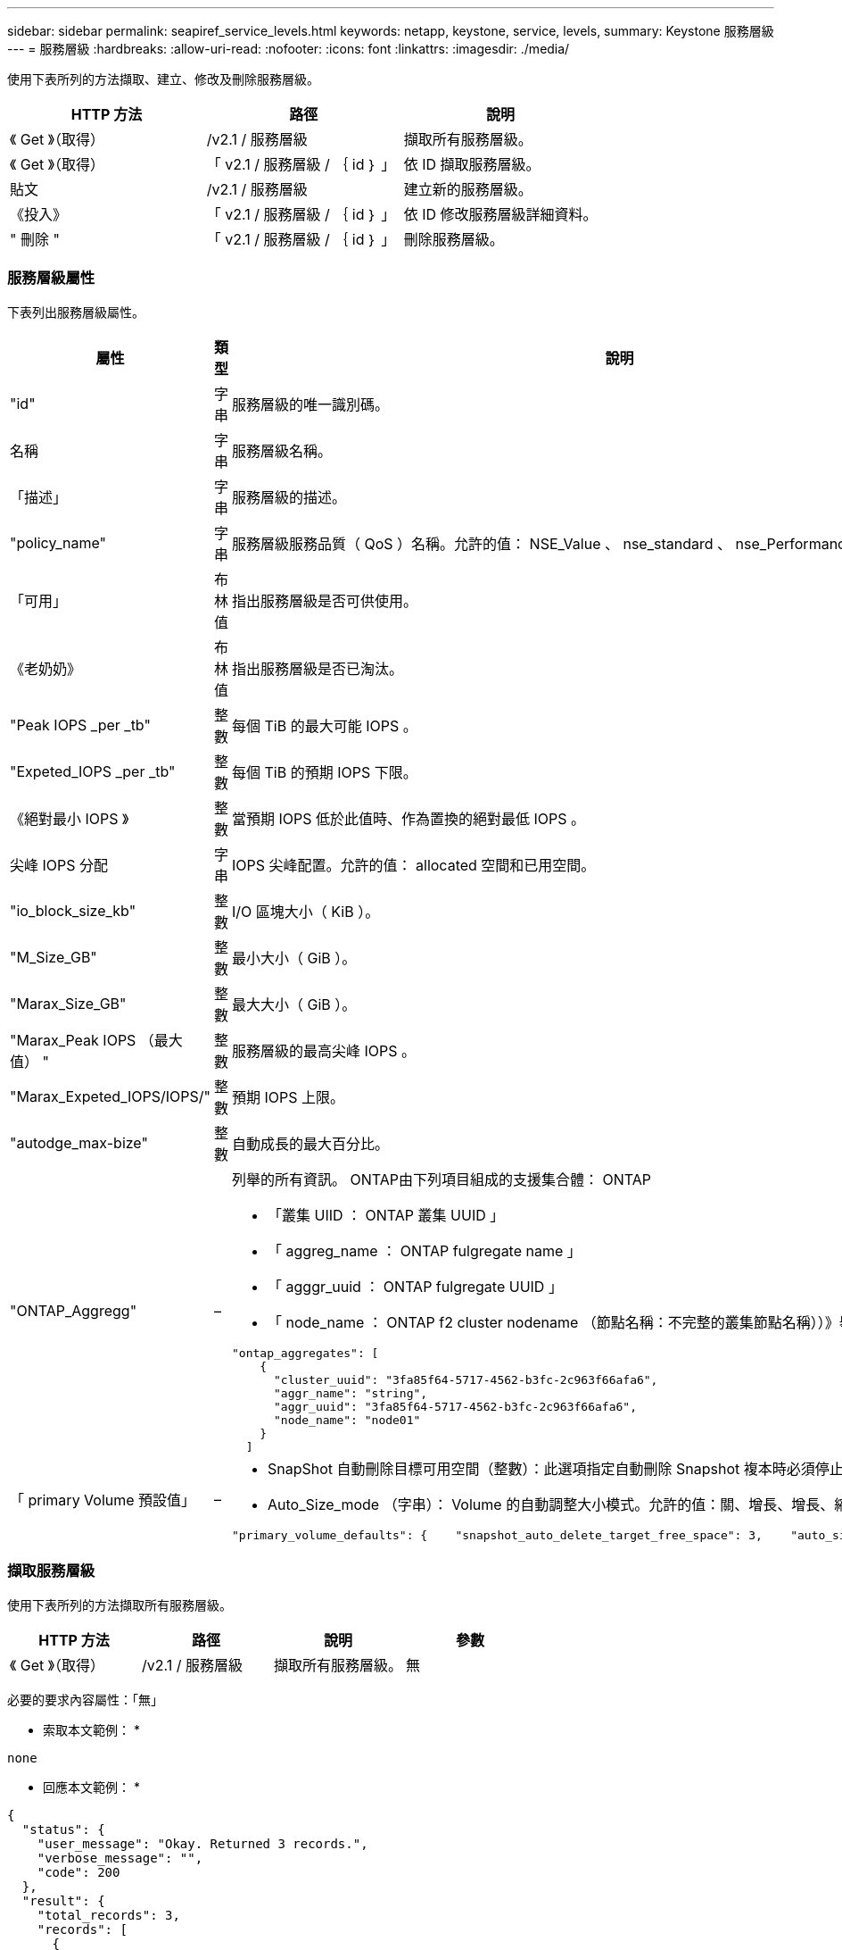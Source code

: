 ---
sidebar: sidebar 
permalink: seapiref_service_levels.html 
keywords: netapp, keystone, service, levels, 
summary: Keystone 服務層級 
---
= 服務層級
:hardbreaks:
:allow-uri-read: 
:nofooter: 
:icons: font
:linkattrs: 
:imagesdir: ./media/


[role="lead"]
使用下表所列的方法擷取、建立、修改及刪除服務層級。

|===
| HTTP 方法 | 路徑 | 說明 


| 《 Get 》（取得） | /v2.1 / 服務層級 | 擷取所有服務層級。 


| 《 Get 》（取得） | 「 v2.1 / 服務層級 / ｛ id ｝ 」 | 依 ID 擷取服務層級。 


| 貼文 | /v2.1 / 服務層級 | 建立新的服務層級。 


| 《投入》 | 「 v2.1 / 服務層級 / ｛ id ｝ 」 | 依 ID 修改服務層級詳細資料。 


| " 刪除 " | 「 v2.1 / 服務層級 / ｛ id ｝ 」 | 刪除服務層級。 
|===


=== 服務層級屬性

下表列出服務層級屬性。

|===
| 屬性 | 類型 | 說明 


| "id" | 字串 | 服務層級的唯一識別碼。 


| 名稱 | 字串 | 服務層級名稱。 


| 「描述」 | 字串 | 服務層級的描述。 


| "policy_name" | 字串 | 服務層級服務品質（ QoS ）名稱。允許的值： NSE_Value 、 nse_standard 、 nse_Performance 和 nse_Extreme 。 


| 「可用」 | 布林值 | 指出服務層級是否可供使用。 


| 《老奶奶》 | 布林值 | 指出服務層級是否已淘汰。 


| "Peak IOPS _per _tb" | 整數 | 每個 TiB 的最大可能 IOPS 。 


| "Expeted_IOPS _per _tb" | 整數 | 每個 TiB 的預期 IOPS 下限。 


| 《絕對最小 IOPS 》 | 整數 | 當預期 IOPS 低於此值時、作為置換的絕對最低 IOPS 。 


| 尖峰 IOPS 分配 | 字串 | IOPS 尖峰配置。允許的值： allocated 空間和已用空間。 


| "io_block_size_kb" | 整數 | I/O 區塊大小（ KiB ）。 


| "M_Size_GB" | 整數 | 最小大小（ GiB ）。 


| "Marax_Size_GB" | 整數 | 最大大小（ GiB ）。 


| "Marax_Peak IOPS （最大值） " | 整數 | 服務層級的最高尖峰 IOPS 。 


| "Marax_Expeted_IOPS/IOPS/" | 整數 | 預期 IOPS 上限。 


| "autodge_max-bize" | 整數 | 自動成長的最大百分比。 


| "ONTAP_Aggregg" | –  a| 
列舉的所有資訊。 ONTAP由下列項目組成的支援集合體： ONTAP

* 「叢集 UIID ： ONTAP 叢集 UUID 」
* 「 aggreg_name ： ONTAP fulgregate name 」
* 「 agggr_uuid ： ONTAP fulgregate UUID 」
* 「 node_name ： ONTAP f2 cluster nodename （節點名稱：不完整的叢集節點名稱））》舉例：


[listing]
----
"ontap_aggregates": [
    {
      "cluster_uuid": "3fa85f64-5717-4562-b3fc-2c963f66afa6",
      "aggr_name": "string",
      "aggr_uuid": "3fa85f64-5717-4562-b3fc-2c963f66afa6",
      "node_name": "node01"
    }
  ]
----


| 「 primary Volume 預設值」 | –  a| 
* SnapShot 自動刪除目標可用空間（整數）：此選項指定自動刪除 Snapshot 複本時必須停止的可用空間百分比。
* Auto_Size_mode （字串）： Volume 的自動調整大小模式。允許的值：關、增長、增長、縮減、例如：


[listing]
----
"primary_volume_defaults": {    "snapshot_auto_delete_target_free_space": 3,    "auto_size_mode": "grow_shrink"
----
|===


=== 擷取服務層級

使用下表所列的方法擷取所有服務層級。

|===
| HTTP 方法 | 路徑 | 說明 | 參數 


| 《 Get 》（取得） | /v2.1 / 服務層級 | 擷取所有服務層級。 | 無 
|===
必要的要求內容屬性：「無」

* 索取本文範例： *

....
none
....
* 回應本文範例： *

....
{
  "status": {
    "user_message": "Okay. Returned 3 records.",
    "verbose_message": "",
    "code": 200
  },
  "result": {
    "total_records": 3,
    "records": [
      {
        "name": "standard",
        "description": "Best suited for general purpose workloads",
        "slo": "1000IOPS/TB",
        "min_size": 137438953472,
        "io_block_size_kb": 32,
        "min_size_gb": 10,
        "max_size_gb": 40960,
        "min_iops": 100,
        "peak_iops_per_tb": 1000,
        "expected_iops_per_tb": 700,
        "max_peak_iops": 40000,
        "max_expected_iops": 28000,
        "max_peak_throughput": 1250,
        "max_expected_throughput": 875
      },
      {
        "name": "extreme",
        "description": "Best suited for performance-critical workloads",
        "slo": "12000IOPS/TB",
        "min_size": 91625968981,
        "io_block_size_kb": 32,
        "min_size_gb": 10,
        "max_size_gb": 10240,
        "min_iops": 500,
        "peak_iops_per_tb": 12000,
        "expected_iops_per_tb": 8000,
        "max_peak_iops": 120000,
        "max_expected_iops": 60000,
        "max_peak_throughput": 3750,
        "max_expected_throughput": 1875
      },
      {
        "name": "premium",
        "description": "Best suited for databases and high performance workloads",
        "slo": "4000IOPS/TB",
        "min_size": 137438953472,
        "io_block_size_kb": 32,
        "min_size_gb": 10,
        "max_size_gb": 10240,
        "min_iops": 300,
        "peak_iops_per_tb": 4000,
        "expected_iops_per_tb": 3000,
        "max_peak_iops": 40000,
        "max_expected_iops": 30000,
        "max_peak_throughput": 1250,
        "max_expected_throughput": 937
      }
    ]
  }
}
....


=== 依名稱擷取服務層級

使用下表所列的方法、依名稱擷取服務層級。

|===
| HTTP 方法 | 路徑 | 說明 | 參數 


| 《 Get 》（取得） | 「 v2.1 / 服務層級 / ｛ name ｝ 」 | 依名稱擷取服務層級。 | 名稱（字串）：服務層級的名稱。 
|===
必要的要求內容屬性：「無」

* 索取本文範例： *

....
none
....
* 回應本文範例： *

....
{
  "status": {
    "user_message": "Okay. Returned 1 record.",
    "verbose_message": "",
    "code": 200
  },
  "result": {
    "returned_records": 1,
    "records": [
      {
        "name": "premium",
        "description": "Best suited for databases and high performance workloads",
        "slo": "4096IOPS/TB",
        "min_size": 137438953472,
        "io_block_size_kb": 32,
        "min_size_gb": 10,
        "max_size_gb": 10240,
        "min_iops": 300,
        "peak_iops_per_tb": 4096,
        "expected_iops_per_tb": 3000,
        "max_peak_iops": 40000,
        "max_expected_iops": 30000,
        "max_peak_throughput": 1250,
        "max_expected_throughput": 937
      }
    ]
  }
}
....


=== 建立服務層級

使用下表所列的方法建立服務層級。

|===
| HTTP 方法 | 路徑 | 說明 | 參數 


| 貼文 | /v2.1 / 服務層級 | 建立服務層級。 | 無 
|===
必要的要求內容屬性：「 name 」、「 policy_name 」

* 索取本文範例： *

....
{
  "name": "MyServiceLevelName",
  "description": "My new service level description",
  "policy_name": "nse_value",
  "available": true,
  "grandfathered": false,
  "peak_iops_per_tb": 1000,
  "expected_iops_per_tb": 700,
  "absolute_min_iops": 100,
  "peak_iops_allocation": "allocated_space",
  "io_block_size_kb": 32,
  "min_size_gb": 10,
  "max_size_gb": 40960,
  "max_peak_iops": 20000,
  "max_expected_iops": 5000,
  "autogrow_max_percent": 3,
  "ontap_aggregates": [
    {
      "cluster_uuid": "3fa85f64-5717-4562-b3fc-2c963f66afa6",
      "aggr_name": "string",
      "aggr_uuid": "3fa85f64-5717-4562-b3fc-2c963f66afa6",
      "node_name": "node01"
    }
  ],
  "primary_volume_defaults": {
    "snapshot_auto_delete_target_free_space": 3,
    "auto_size_mode": "grow_shrink"
  }
}
....
* 回應本文範例： *

....
{
  "status": {
    "user_message": "Okay. New resource created.",
    "verbose_message": "",
    "code": 201
  },
  "result": {
    "total_records": 1,
    "records": [
      {
        "name": "MyServiceLevelName",
        "description": "My new service level description",
        "slo": "1000IOPS/TB",
        "min_size": 0,
        "io_block_size_kb": 32,
        "min_size_gb": 10,
        "max_size_gb": 40960,
        "min_iops": 100,
        "peak_iops_per_tb": 1000,
        "expected_iops_per_tb": 700,
        "max_peak_iops": 20000,
        "max_expected_iops": 5000,
        "max_peak_throughput": 625,
        "max_expected_throughput": 156
      }
    ]
  }
}
....


=== 修改服務層級

使用下表所列的方法來修改服務層級。

|===
| HTTP 方法 | 路徑 | 說明 | 參數 


| 《投入》 | 「 v2.1 / 服務層級 / ｛ name ｝ 」 | 修改服務層級的詳細資料。 | 名稱（字串）：服務層級的名稱。 
|===
必要的要求內容屬性：「無」

* 索取本文範例： *

....
{
  "name": "MyNewServiceLevelName",
  "description": "Service level description",
  "policy_name": "nse_value",
  "available": false,
  "grandfathered": false,
  "peak_iops_per_tb": 1000,
  "expected_iops_per_tb": 700,
  "absolute_min_iops": 100,
  "peak_iops_allocation": "allocated_space",
  "io_block_size_kb": 32,
  "min_size_gb": 10,
  "max_size_gb": 40960,
  "max_peak_iops": 20000,
  "max_expected_iops": 5000,
  "autogrow_max_percent": 3,
  "ontap_aggregates": [
    {
      "cluster_uuid": "3fa85f64-5717-4562-b3fc-2c963f66afa6",
      "aggr_name": "string",
      "aggr_uuid": "3fa85f64-5717-4562-b3fc-2c963f66afa6",
      "node_name": "node01"
    }
  ],
  "primary_volume_defaults": {
    "snapshot_auto_delete_target_free_space": 3,
    "auto_size_mode": "grow_shrink"
  }
}
....
* 回應本文範例： *

....
TBA
....


=== 依 ID 刪除服務層級

使用下表所列的方法、依 ID 刪除服務層級。

|===
| HTTP 方法 | 路徑 | 說明 | 參數 


| " 刪除 " | 「 v2.1 / 服務層級 / ｛ name ｝ 」 | 刪除 ID 所識別的服務層級。 | 名稱（字串）：服務層級的名稱。 
|===
* 索取本文範例： *

....
none
....
* 回應本文範例： *

....
No content for succesful delete
....